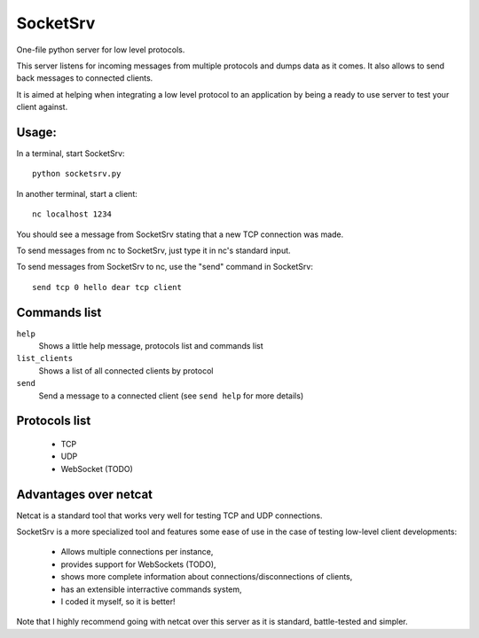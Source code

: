 SocketSrv
=========

One-file python server for low level protocols.

This server listens for incoming messages from multiple protocols and dumps data as it comes. It also allows to send back messages to connected clients.

It is aimed at helping when integrating a low level protocol to an application by being a ready to use server to test your client against.

Usage:
------

In a terminal, start SocketSrv::

	python socketsrv.py

In another terminal, start a client::

	nc localhost 1234

You should see a message from SocketSrv stating that a new TCP connection was made.

To send messages from nc to SocketSrv, just type it in nc's standard input.

To send messages from SocketSrv to nc, use the "send" command in SocketSrv::

	send tcp 0 hello dear tcp client

Commands list
-------------

``help``
	Shows a little help message, protocols list and commands list

``list_clients``
	Shows a list of all connected clients by protocol

``send``
	Send a message to a connected client (see ``send help`` for more details)

Protocols list
--------------

 - TCP
 - UDP
 - WebSocket (TODO)

Advantages over netcat
----------------------

Netcat is a standard tool that works very well for testing TCP and UDP connections.

SocketSrv is a more specialized tool and features some ease of use in the case of testing low-level client developments:

 - Allows multiple connections per instance,
 - provides support for WebSockets (TODO),
 - shows more complete information about connections/disconnections of clients,
 - has an extensible interractive commands system,
 - I coded it myself, so it is better!

Note that I highly recommend going with netcat over this server as it is standard, battle-tested and simpler.
